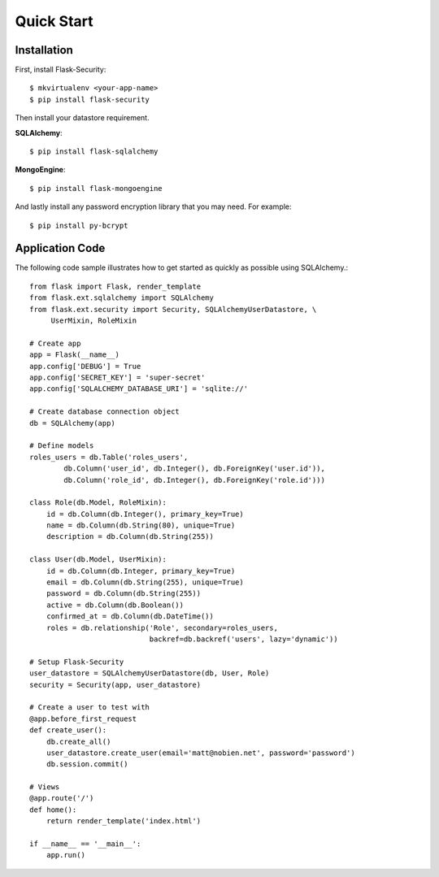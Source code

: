 Quick Start
===========


Installation
------------

First, install Flask-Security::

    $ mkvirtualenv <your-app-name>
    $ pip install flask-security

Then install your datastore requirement.

**SQLAlchemy**::

    $ pip install flask-sqlalchemy

**MongoEngine**::

    $ pip install flask-mongoengine

And lastly install any password encryption library that you may need. For
example::

    $ pip install py-bcrypt


Application Code
----------------

The following code sample illustrates how to get started as quickly as possible
using SQLAlchemy.::

    from flask import Flask, render_template
    from flask.ext.sqlalchemy import SQLAlchemy
    from flask.ext.security import Security, SQLAlchemyUserDatastore, \
         UserMixin, RoleMixin

    # Create app
    app = Flask(__name__)
    app.config['DEBUG'] = True
    app.config['SECRET_KEY'] = 'super-secret'
    app.config['SQLALCHEMY_DATABASE_URI'] = 'sqlite://'

    # Create database connection object
    db = SQLAlchemy(app)

    # Define models
    roles_users = db.Table('roles_users',
            db.Column('user_id', db.Integer(), db.ForeignKey('user.id')),
            db.Column('role_id', db.Integer(), db.ForeignKey('role.id')))

    class Role(db.Model, RoleMixin):
        id = db.Column(db.Integer(), primary_key=True)
        name = db.Column(db.String(80), unique=True)
        description = db.Column(db.String(255))

    class User(db.Model, UserMixin):
        id = db.Column(db.Integer, primary_key=True)
        email = db.Column(db.String(255), unique=True)
        password = db.Column(db.String(255))
        active = db.Column(db.Boolean())
        confirmed_at = db.Column(db.DateTime())
        roles = db.relationship('Role', secondary=roles_users,
                                backref=db.backref('users', lazy='dynamic'))

    # Setup Flask-Security
    user_datastore = SQLAlchemyUserDatastore(db, User, Role)
    security = Security(app, user_datastore)

    # Create a user to test with
    @app.before_first_request
    def create_user():
        db.create_all()
        user_datastore.create_user(email='matt@nobien.net', password='password')
        db.session.commit()

    # Views
    @app.route('/')
    def home():
        return render_template('index.html')

    if __name__ == '__main__':
        app.run()
